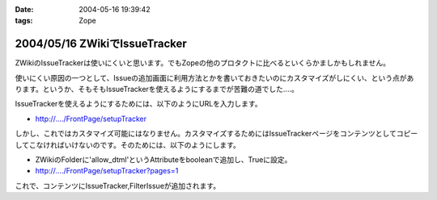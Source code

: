:date: 2004-05-16 19:39:42
:tags: Zope

==============================
2004/05/16 ZWikiでIssueTracker
==============================

ZWikiのIssueTrackerは使いにくいと思います。でもZopeの他のプロタクトに比べるといくらかましかもしれません。

使いにくい原因の一つとして、Issueの追加画面に利用方法とかを書いておきたいのにカスタマイズがしにくい、という点があります。というか、そもそもIssueTrackerを使えるようにするまでが苦難の道でした‥‥。


.. :extend type: text/plain
.. :extend:

IssueTrackerを使えるようにするためには、以下のようにURLを入力します。

- http://..../FrontPage/setupTracker

しかし、これではカスタマイズ可能にはなりません。カスタマイズするためにはIssueTrackerページをコンテンツとしてコピーしてこなければいけないのです。そのためには、以下のようにします。

- ZWikiのFolderに'allow_dtml'というAttributeをbooleanで追加し、Trueに設定。

- http://..../FrontPage/setupTracker?pages=1

これで、コンテンツにIssueTracker,FilterIssueが追加されます。


